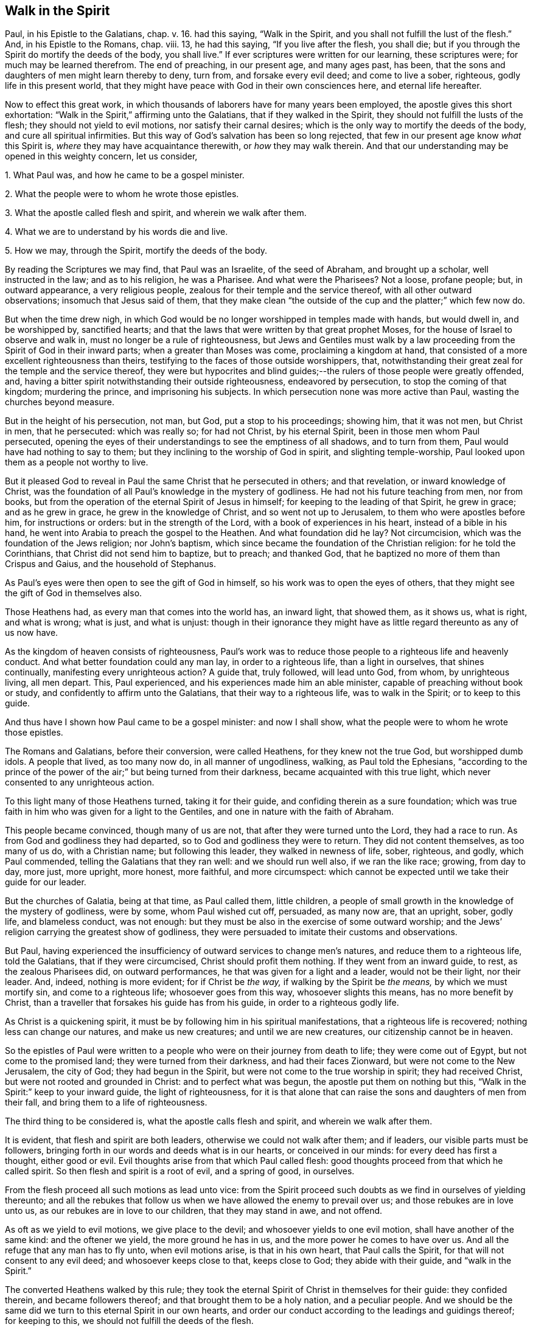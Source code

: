 == Walk in the Spirit

Paul, in his Epistle to the Galatians, chap. v. 16. had this saying,
"`Walk in the Spirit, and you shall not fulfill the lust of the flesh.`"
And, in his Epistle to the Romans, chap. viii. 13, he had this saying,
"`If you live after the flesh, you shall die;
but if you through the Spirit do mortify the deeds of the body, you shall live.`"
If ever scriptures were written for our learning, these scriptures were;
for much may be learned therefrom.
The end of preaching, in our present age, and many ages past, has been,
that the sons and daughters of men might learn thereby to deny, turn from,
and forsake every evil deed; and come to live a sober, righteous,
godly life in this present world,
that they might have peace with God in their own consciences here,
and eternal life hereafter.

Now to effect this great work,
in which thousands of laborers have for many years been employed,
the apostle gives this short exhortation:
"`Walk in the Spirit,`" affirming unto the Galatians, that if they walked in the Spirit,
they should not fulfill the lusts of the flesh; they should not yield to evil motions,
nor satisfy their carnal desires; which is the only way to mortify the deeds of the body,
and cure all spiritual infirmities.
But this way of God`'s salvation has been so long rejected,
that few in our present age know _what_ this Spirit is,
_where_ they may have acquaintance therewith, or _how_ they may walk therein.
And that our understanding may be opened in this weighty concern, let us consider,

[.numbered]
1+++.+++ What Paul was, and how he came to be a gospel minister.

[.numbered]
2+++.+++ What the people were to whom he wrote those epistles.

[.numbered]
3+++.+++ What the apostle called flesh and spirit, and wherein we walk after them.

[.numbered]
4+++.+++ What we are to understand by his words die and live.

[.numbered]
5+++.+++ How we may, through the Spirit, mortify the deeds of the body.

By reading the Scriptures we may find, that Paul was an Israelite,
of the seed of Abraham, and brought up a scholar, well instructed in the law;
and as to his religion, he was a Pharisee.
And what were the Pharisees?
Not a loose, profane people; but, in outward appearance, a very religious people,
zealous for their temple and the service thereof, with all other outward observations;
insomuch that Jesus said of them,
that they make clean "`the outside of the cup and the platter;`" which few now do.

But when the time drew nigh,
in which God would be no longer worshipped in temples made with hands,
but would dwell in, and be worshipped by, sanctified hearts;
and that the laws that were written by that great prophet Moses,
for the house of Israel to observe and walk in,
must no longer be a rule of righteousness,
but Jews and Gentiles must walk by a law proceeding
from the Spirit of God in their inward parts;
when a greater than Moses was come, proclaiming a kingdom at hand,
that consisted of a more excellent righteousness than theirs,
testifying to the faces of those outside worshippers, that,
notwithstanding their great zeal for the temple and the service thereof,
they were but hypocrites and blind guides;--the rulers
of those people were greatly offended,
and, having a bitter spirit notwithstanding their outside righteousness,
endeavored by persecution, to stop the coming of that kingdom; murdering the prince,
and imprisoning his subjects.
In which persecution none was more active than Paul, wasting the churches beyond measure.

But in the height of his persecution, not man, but God, put a stop to his proceedings;
showing him, that it was not men, but Christ in men, that he persecuted:
which was really so; for had not Christ, by his eternal Spirit,
been in those men whom Paul persecuted,
opening the eyes of their understandings to see the emptiness of all shadows,
and to turn from them, Paul would have had nothing to say to them;
but they inclining to the worship of God in spirit, and slighting temple-worship,
Paul looked upon them as a people not worthy to live.

But it pleased God to reveal in Paul the same Christ that he persecuted in others;
and that revelation, or inward knowledge of Christ,
was the foundation of all Paul`'s knowledge in the mystery of godliness.
He had not his future teaching from men, nor from books,
but from the operation of the eternal Spirit of Jesus in himself;
for keeping to the leading of that Spirit, he grew in grace; and as he grew in grace,
he grew in the knowledge of Christ, and so went not up to Jerusalem,
to them who were apostles before him, for instructions or orders:
but in the strength of the Lord, with a book of experiences in his heart,
instead of a bible in his hand, he went into Arabia to preach the gospel to the Heathen.
And what foundation did he lay?
Not circumcision, which was the foundation of the Jews religion; nor John`'s baptism,
which since became the foundation of the Christian religion: for he told the Corinthians,
that Christ did not send him to baptize, but to preach; and thanked God,
that he baptized no more of them than Crispus and Gaius, and the household of Stephanus.

As Paul`'s eyes were then open to see the gift of God in himself,
so his work was to open the eyes of others,
that they might see the gift of God in themselves also.

Those Heathens had, as every man that comes into the world has, an inward light,
that showed them, as it shows us, what is right, and what is wrong; what is just,
and what is unjust:
though in their ignorance they might have as little
regard thereunto as any of us now have.

As the kingdom of heaven consists of righteousness,
Paul`'s work was to reduce those people to a righteous life and heavenly conduct.
And what better foundation could any man lay, in order to a righteous life,
than a light in ourselves, that shines continually, manifesting every unrighteous action?
A guide that, truly followed, will lead unto God, from whom, by unrighteous living,
all men depart.
This, Paul experienced, and his experiences made him an able minister,
capable of preaching without book or study, and confidently to affirm unto the Galatians,
that their way to a righteous life, was to walk in the Spirit; or to keep to this guide.

And thus have I shown how Paul came to be a gospel minister: and now I shall show,
what the people were to whom he wrote those epistles.

The Romans and Galatians, before their conversion, were called Heathens,
for they knew not the true God, but worshipped dumb idols.
A people that lived, as too many now do, in all manner of ungodliness, walking,
as Paul told the Ephesians,
"`according to the prince of the power of the air;`" but being turned from their darkness,
became acquainted with this true light, which never consented to any unrighteous action.

To this light many of those Heathens turned, taking it for their guide,
and confiding therein as a sure foundation;
which was true faith in him who was given for a light to the Gentiles,
and one in nature with the faith of Abraham.

This people became convinced, though many of us are not,
that after they were turned unto the Lord, they had a race to run.
As from God and godliness they had departed, so to God and godliness they were to return.
They did not content themselves, as too many of us do, with a Christian name;
but following this leader, they walked in newness of life, sober, righteous, and godly,
which Paul commended, telling the Galatians that they ran well:
and we should run well also, if we ran the like race; growing, from day to day,
more just, more upright, more honest, more faithful, and more circumspect:
which cannot be expected until we take their guide for our leader.

But the churches of Galatia, being at that time, as Paul called them, little children,
a people of small growth in the knowledge of the mystery of godliness, were by some,
whom Paul wished cut off, persuaded, as many now are, that an upright, sober, godly life,
and blameless conduct, was not enough:
but they must be also in the exercise of some outward worship;
and the Jews`' religion carrying the greatest show of godliness,
they were persuaded to imitate their customs and observations.

But Paul,
having experienced the insufficiency of outward services to change men`'s natures,
and reduce them to a righteous life, told the Galatians, that if they were circumcised,
Christ should profit them nothing.
If they went from an inward guide, to rest, as the zealous Pharisees did,
on outward performances, he that was given for a light and a leader,
would not be their light, nor their leader.
And, indeed, nothing is more evident; for if Christ be _the way,_
if walking by the Spirit be _the means,_ by which we must mortify sin,
and come to a righteous life; whosoever goes from this way, whosoever slights this means,
has no more benefit by Christ,
than a traveller that forsakes his guide has from his guide,
in order to a righteous godly life.

As Christ is a quickening spirit,
it must be by following him in his spiritual manifestations,
that a righteous life is recovered; nothing less can change our natures,
and make us new creatures; and until we are new creatures,
our citizenship cannot be in heaven.

So the epistles of Paul were written to a people
who were on their journey from death to life;
they were come out of Egypt, but not come to the promised land;
they were turned from their darkness, and had their faces Zionward,
but were not come to the New Jerusalem, the city of God; they had begun in the Spirit,
but were not come to the true worship in spirit; they had received Christ,
but were not rooted and grounded in Christ: and to perfect what was begun,
the apostle put them on nothing but this,
"`Walk in the Spirit:`" keep to your inward guide, the light of righteousness,
for it is that alone that can raise the sons and daughters of men from their fall,
and bring them to a life of righteousness.

The third thing to be considered is, what the apostle calls flesh and spirit,
and wherein we walk after them.

It is evident, that flesh and spirit are both leaders,
otherwise we could not walk after them; and if leaders,
our visible parts must be followers,
bringing forth in our words and deeds what is in our hearts, or conceived in our minds:
for every deed has first a thought, either good or evil.
Evil thoughts arise from that which Paul called flesh:
good thoughts proceed from that which he called spirit.
So then flesh and spirit is a root of evil, and a spring of good, in ourselves.

From the flesh proceed all such motions as lead unto vice:
from the Spirit proceed such doubts as we find in ourselves of yielding thereunto;
and all the rebukes that follow us when we have allowed the enemy to prevail over us;
and those rebukes are in love unto us, as our rebukes are in love to our children,
that they may stand in awe, and not offend.

As oft as we yield to evil motions, we give place to the devil;
and whosoever yields to one evil motion, shall have another of the same kind:
and the oftener we yield, the more ground he has in us,
and the more power he comes to have over us.
And all the refuge that any man has to fly unto, when evil motions arise,
is that in his own heart, that Paul calls the Spirit,
for that will not consent to any evil deed; and whosoever keeps close to that,
keeps close to God; they abide with their guide, and "`walk in the Spirit.`"

The converted Heathens walked by this rule;
they took the eternal Spirit of Christ in themselves for their guide:
they confided therein, and became followers thereof;
and that brought them to be a holy nation, and a peculiar people.
And we should be the same did we turn to this eternal Spirit in our own hearts,
and order our conduct according to the leadings and guidings thereof;
for keeping to this, we should not fulfill the deeds of the flesh.

The fourth thing to be considered is, what the Apostle intended by these words,
die and live.

Certainly he did not, by the word die, intend a cessation of their mortal lives,
for such a dying in the Lord`'s appointed time is common to all men;
they that live after the Spirit, as well as they who walk after the flesh,
must go down into the grave.

But the dying that the Apostle intended, was a decay of our inward life,
a dying unto righteousness; which few in our present age take notice of:
such a dying as the first man Adam died,
when he fell from the government of the eternal Spirit, which was man`'s first state;
or such a dying as the house of Israel died, when they stuck to outward observations,
slighting justice, mercy, and a humble walking with their God.

Now such as walk after the flesh, living in the practice of any known sin,
depart further from God, and come to have less life, less light, less grace,
less fear of offending God, and injuring their neighbors;
as we may see by men`'s conduct.
And this decrease is a dying unto righteousness.

And as they that live after the flesh, have less life, less light, less grace, less fear;
so such as walk after the Spirit, doing such things as are upright, honest,
and of good report, from a principle in their own hearts, find an increase;
they come to have more life, more light, more grace, more fear of offending God,
or their neighbor: and this increase is a living unto righteousness.
As the one goes further from, so the other draws nearer to, the kingdom of heaven.

Had we not in ourselves spirit as well as flesh; light as well as darkness;
a conductor in the way of life and salvation,
as well as a leader in the paths of destruction; we might lay the loss of life,
and all the calamities that sin brings, on Adam`'s score,
or on the account of the wicked one, from whom all wicked motions proceed.

Paul was an expert doctor in divinity;
he knew what corrupted the sons and daughters of men,
and from which all the ungodliness that is in the world does arise; and to cleanse,
to purge, to purify, to make Heathens become sound Christians, and sinners become saints,
describes no other means but this, "`Walk in the Spirit.`"
For as we keep to this, we shall learn, as the converted Heathens did,
not only to deny ungodliness, but also to live godly in this present world.

But if we rest, as the zealous Pharisees did, in outward performances,
accounting ourselves righteous, because we have, as we are persuaded,
a right form of godliness, and make no use of the aforesaid means;
though we have as great a zeal for our forms of godliness,
as ever Paul had for the Jews`' religion,
it will profit us no more than circumcision would have profited the Galatians.

We have had much preaching and teaching;
the joys of heaven promised to them that did well;
the torments of hell threatened to them that did ill;
but have these promises and threatenings made us a holy nation, and a peculiar people,
exceeding all others for justice, equity, truth, and faithfulness?
Have all the exhortations that we have had, enabled us to mortify the body of sin,
which is the cause of ungodliness?
Are we thereby translated, as the Heathens were,
out of the region of darkness into the kingdom of the dear Son of God,
so as to have our citizenship in heaven, while our bodies are on earth?
Can we say, "`Old things are done away,`" all exalted thoughts,
all covetous inclinations, all wrath and bitterness;
and these new things come in their places, humility, meekness, temperance, self-denial,
with unfeigned love to God, and our neighbor?
Can we say, There was a time in which sin had such dominion over us,
that we could not refrain from fulfilling the lusts of the flesh;
but now we are so limited by the eternal Spirit, that we must be temperate,
we must be sober and vigilant, we must be just, upright, and faithful in word and deed.
If this be our state, we are, as the primitive Christians were at their full attainments,
dead unto sin, and alive unto righteousness: built upon the same rock as they were.
But if we are not come to this, it would be our wisdom to turn to the Lord, as they did,
and build on the same foundation that they built upon,
"`The true light that enlightens every man that comes into the
world;`" that we may come to be acquainted with the eternal Spirit,
as they were, and have a guide and leader in the paths of godliness, as they had;
for it is by and through the assistance of the eternal Spirit of
Jesus in our own hearts that our corruptions must be purged out,
and our inside made clean.
For as our walking after the flesh made all wounds;
so it must be our walking after the Spirit that must heal all wounds;
as our living after the flesh was the growth of our unrighteousness;
so by walking after the Spirit we mortify sin, and recover a life of righteousness.

Paul spoke from a good understanding, when he told the Romans,
"`That which may be known of God is manifest within:`"
there he had his knowledge in the mysteries of godliness:
whatever he preached, whatever he wrote, the spring was in himself.
He knew no more of the operation of inward and spiritual grace than one of us,
`'till he came to have his eyes inward, and to walk in the Spirit;
and so he recommended to the churches what he had experienced.

Many can talk of redemption, justification, sanctification, and salvation by Christ:
but he is a Christian who is a witness of such things wrought in himself.
Such may properly be called learned men: they know what it is to rise, what it is to die,
and what it is to live; what they are redeemed and saved from, and by what means.

The fifth thing to be considered is, how the sons and daughters of men may,
through the Spirit, mortify the deeds of the body.

But first, we will consider, what deeds of the body are to be mortified;
which in general are these: as an evil spirit in man is the root of all evil deeds,
so _every deed that proceeds from that root_ is to be mortified:
and nothing can manifest such deeds, giving us a true sight thereof,
but the Spirit of the Lord, or light of righteousness in our own hearts,
as it comes to shine in brightness.

To know what deeds are to be mortified in all our attempts and undertakings,
let us look to our ends therein; if we have nothing in our eye but justice, equity,
honesty, and plain dealings, we may go on with safety; but if self be the moving cause,
if we have not an eye to our neighbor`'s interest as well as our own,
pretend what we will, such deeds proceed from an evil root, and are to be denied;
and in denying them, they come to be mortified.
And what can manifest our ends in every action?
Not books nor preachers; but the Spirit of the Lord, which is an inward light.

But we do not find that Paul directly charged the
Galatians with any manner of loose living,
but with their "`observing days and times:`" and what harm could there be in that?

Though the Galatians might see none, Paul saw much,
otherwise he would not have asked them, Who had bewitched them?
They had begun in the Spirit, they had walked for a season after an inward guide,
which is the only leader to such a life of righteousness as the Lord, in all ages,
required of the sons and daughters of men;
which was not a form of godliness without life, but truth in their inward parts:
for if we have truth in our hearts, equity will be performed by our hands.

And to this Paul knew they could never come by imitating an outward worship,
much less by observing days and times,
(which in our present age is become the nursery of vice) and so counted it +++[+++of the]
deeds of the flesh: reasoning thus with them, "`Are you so foolish,
having begun in the Spirit, are you made perfect by the flesh?`"
Which is all one as to say, Are you so void of understanding,
having begun to walk in newness of life,
do you think to come to such perfection as to have
your citizenship in heaven while living on the earth,
by going back to the performance of outward services: "`This persuasion,`" said he,
"`is not of him that calls you.`"
And if it was not of God, it must be from the old deceiver;
and many have been since deceived thereby, persuading themselves,
that godliness consists in that which is called, but is not, true devotion,
and not in a well ordered conduct, and so live in pride, covetousness, envy,
and many other things, which are really deeds of the flesh;
and never come so far as to mind a translation out of the kingdom of darkness;
to live under the government of the eternal Spirit.

Man`'s fall was not from any outward religion or form of godliness,
but from a life of righteousness: from a state in which husband, wife, parents, children,
masters, servants, and all other relations, would have known their place and duty,
and been found therein: from a state in which the creatures,
that God has given for man`'s use, would have been used, and none of them,
through excess, wasted or abused:
from a state in which truth would have been found in our words,
and equity in all our deeds:
from a state in which the will of God would have been done on earth,
as it is done in heaven, and the great God by us glorified, and not dishonored.
From this state, through the entrance and growth of sin,
the sons and daughters of men are departed; to this state the primitive Christians,
through the mortification of sin, returned.

This was the life that the first Adam lost:
this is the life that the second Adam came to recover.
As many as have the Spirit of Christ, and become followers thereof, rise from their fall,
return unto God, live under his government, and become witnesses of this life restored.

When I have looked upon that called the book of divine service,
I have found as good words therein as could be collected out of the scriptures;
not one to be admitted into the church without security,
promising in their behalf as much as I have mentioned.
The promises therein contained, were they but truly performed,
would make us a holy nation, no way behind the chiefest of saints.
For those that rose highest,
rose no higher than to "`walk in God`'s commands all the days of their lives.`"

But it is rare to find one man that performs that covenant, and the reason is this;
we say the scriptures are our rule, but we keep not thereunto.
Paul`'s advice is not followed, we do not "`walk in the Spirit;`" which if we did,
the light of righteousness, in our own hearts would show us the risings of evil motions,
and what they lead to; and that is the time to "`forsake the devil and all his works,
with all worldly vanities and sinful lusts:`" for if we deny evil motions,
we shall never be found in evil actions; and until we depart from evil,
we cannot do the things that are good.
Sin must be mortified before we can lead a righteous life:
the works of the devil must be denied, before the commands of our God can be walked in,
one day, much less all the days of our lives.

And this Paul experienced, which made him with great confidence to say,
"`Walk in the Spirit, and you shall not fulfill the lust of the flesh.`"
For if we deny and turn from every motion that the light
of righteousness in our own hearts shows us to be evil,
we shall not fulfill them, but shall mortify the root from which they arise:
for that which is not fed, in time comes to die.

By this the converted Heathens came to be a holy nation:
this is the way to be citizens of the New Jerusalem: by this means the Colossians were,
and we may be, translated into the kingdom of the dear Son of God,
to live under his government: this is the kingdom that,
John the Baptist proclaimed to be then at hand;
this is the kingdom that the disciples of Christ were to pray for the coming of:
this is the kingdom that consists of righteousness, and stands in power:
this is the kingdom that all believers are first to seek:
for under the government of the eternal Spirit of Jesus in their hearts,
the sons and daughters of men are limited from doing any unrighteous thing.

Many of the present professors of Christianity are persuaded,
that though they are unrighteous in their lives,
yet being in the exercise of something called religion, it shall go well with them.
But the living Lord does not take notice what religion we are of,
but what leader we follow; for let our religion be what it will,
if we live after the flesh, we shall die.
And, though little appears that is called religion, if we walk after the Spirit,
if our citizenship be in heaven, if truth be in our mouths,
and equity performed by our hands, we shall live.
But who are capable of walking after the Spirit, and through the Spirit,
of mortifying the deeds of the body?

We may find many, even among us, who bear the name of Christians, that,
through a perseverance in evil-doing, are become dead in sin,
having no sense or feeling of anything in themselves that is of God:
and such as have no acquaintance with the Spirit, cannot "`walk after the Spirit.`"

Others there are who are not dead, but dying; they have both sense and feeling;
they have that in themselves that would lead them to better things than they practise,
but have little or no regard thereunto; they take it not for their guide;
and while they slight that in themselves which manifests the deeds of the body,
they can in no way mortify them.

But some may be found who are weary of their sins, and burdened with their iniquities,
having in themselves a hunger and thirst after righteousness;
and all such are living people, and capable through the Spirit,
of mortifying the deeds of the body.

Satisfied I am, that in our present age, many have been awakened from the sleep of sin,
and have had in themselves a true hunger and thirst after righteousness;
but being awakened by an outward ministry,
from that they expected to have their hunger and thirst satisfied.

Many may be awakened with, but they are not quickened by, an outward ministry;
"`It is,`" as Jesus said, "`the Spirit that quickens;`" what can raise life,
but that which gives life?
What can satisfy a soul that thirsts after righteousness,
but that which is in very truth the spring of righteousness?
It is in ourselves the well is to be found,
that whosoever drinks thereof shall never thirst;
there is the spring that flows up unto everlasting life.

As the kingdom of heaven stands not in words, but in power; so it is not words,
but the power of God that can mortify the deeds of the body, change our nature,
and make us new creatures.

Would words fill us with righteousness, justice, truth, equity, and faithfulness,
we should have been a holy nation long since; for there has been no lack of words,
but there is still lack of equity and faithfulness in men`'s deeds.

Could good words reduce hearers to a righteous life,
instead of saying,"`Walk in the Spirit,`" Paul would have said to the Galatians,
"`Hearken to your minister:`" he would have had no
need to have recommended unto them an inward guide.
Paul`'s experience evidenced unto him, that it was not by hearing of words,
but through his obedience to the law of the Spirit,
that he came to mortify the deeds of the body, and lead a righteous life:
and what he found to be effectual in himself, that he recommended to the churches.

Words, though never so numerous, may be forgotten, they do not abide;
but the eternal Spirit abides,
that is the teacher that can never be removed into a corner.
The use of words, in the work of salvation, is to awaken such who are asleep in sin,
and to turn them, as Paul turned the Heathens, to an inward guide; and for admonition,
while they are on their journey, to keep with their guide.

Had such, who hungered and thirsted after righteousness,
pressed after what they hungered for;
had they acquainted themselves with the eternal Spirit, that begot those desires,
and followed the leading thereof, it would have rooted out pride and all selfishness;
it would have reduced them to a humble, lowly, meek, patient, peaceable frame,
to keep their promises, to be just in all their dealings,
to do the thing that was right at all times; and this would have removed their burden,
and given them rest and peace.

If we would be as the primitive Christians were, we must begin where they did;
we must turn to the light of righteousness in our own hearts,
and walk in that light until we become children of the light;
we must walk in the just man`'s path by the guidings thereof,
till righteousness becomes our centre.
This made the primitive Christians a religious people indeed; by this they profited;
otherwise the blind ignorant Heathens could not have
come to be fellow-citizens with saints,
and of the household of God.

Paul was no settled minister at any one place, they heard him but seldom;
but they heard the voice of the eternal Spirit, as oft as they strayed from justice,
equity, and faithfulness: and to this voice Christians ought to incline their ear;
for under the new covenant, God does speak unto his people by his Son,
through the eternal Spirit in their hearts.

The first step to a life of righteousness,
is to acquaint ourselves with that in our own hearts that reproves us for unrighteousness:
for until we come to this, we are strangers to the foundation of a right conduct:
for all building, all journeying, all rising, all approaching,
near to the kingdom of God, depends on our denying, turning from,
and utterly forsaking what the light of righteousness
in our own hearts does convict us of,
and reprove us for: for by such denials the deeds of the body come to be mortified.
As we make this our concern, and are faithful therein, our light shines more and more;
and the more light we have, the greater discovery it makes of what is evil,
what is to be denied, turned from, and forsaken; and guiding our steps by this,
we build on the true foundation, we walk in the living way,
we grow in grace and the knowledge of Christ,
and draw nearer and nearer to his kingdom and righteous government;
and all power is felt in a righteous life.

This was the advice of Christ, "`Strive to enter in at the strait gate;`" testifying,
that the way to eternal life was narrow; and what is this strait gate, and narrow way?
Not self-interest, nor yet self-righteousness.

Self-interest is the root of all covetous practices, fraudulent dealings,
and unjust actions.
Self-righteousness is the root of all formality and contention about religion,
of which there has been, and still is, too much in the Christian world,
persecuting one another, as the unconverted Heathens did the primitive converts.

Neither of these paths leads to that kingdom that consists of righteousness and peace.
Had the converted Heathens walked in these paths, they would not have been a holy nation;
their citizenship would have been in the earth, and not in heaven.
But the strait gate, and narrow way, that leads to a righteous life, is _self-denial;_
a denying of everything, the smallest concern, as well as things that seem weighty,
proceeding from an evil root; which nothing can manifest but an inward light,
shining in its brightness.
But with sorrow may we say, it is rare to find one among many,
who lives in the practice of what he himself acknowledges to be right.
Who is there but will confess, that to speak the truth on all occasions is a right thing?
Who is there but will allow, that to keep every promise, though it be to our hurt,
is an honest thing?
Who is there but will grant, that to do unto all men as we would be done by,
is a just thing?
Yet few live in the practice thereof;
and if we do not live in the practice of what we know to be right,
what does our knowledge profit us?
We may, as Israel in the wilderness did, keep moving;
but unless we walk in the narrow way, we can never come to a righteous life.

And so, if we do not willfully shut our eyes, we may plainly see;
that the way to a righteous life,
is to "`walk in the Spirit;`" to follow the leadings of an inward guide;
to deny and turn from what the light of righteousness in our own hearts manifests,
unto us to be unrighteous, unjust, or dishonest.
And by turning from evil, we come to embrace the good; by forsaking vice,
we come to be filled with virtue; by dying unto sin,
we come to be made alive unto righteousness; truth, equity, and honesty,
come to be uppermost, and we come to centre there.
And to such, as Paul said,
"`There is no condemnation;`" they have the answer of a good conscience; peace with God,
and peace in themselves; peace while they are here, and peace when they go hence.
